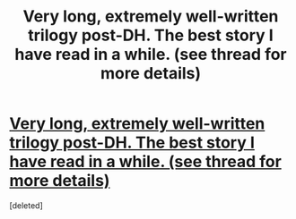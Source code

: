 #+TITLE: Very long, extremely well-written trilogy post-DH. The best story I have read in a while. (see thread for more details)

* [[https://www.fanfiction.net/s/1795399/1/Resonance][Very long, extremely well-written trilogy post-DH. The best story I have read in a while. (see thread for more details)]]
:PROPERTIES:
:Score: 1
:DateUnix: 1436809988.0
:DateShort: 2015-Jul-13
:FlairText: Promotion
:END:
[deleted]

